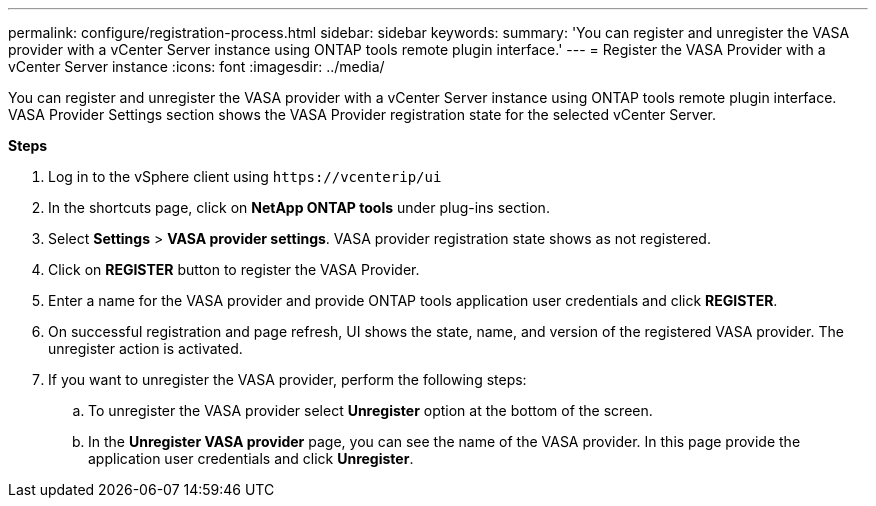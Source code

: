 ---
permalink: configure/registration-process.html
sidebar: sidebar
keywords:
summary: 'You can register and unregister the VASA provider with a vCenter Server instance using ONTAP tools remote plugin interface.'
---
= Register the VASA Provider with a vCenter Server instance
:icons: font
:imagesdir: ../media/

[.lead]
You can register and unregister the VASA provider with a vCenter Server instance using ONTAP tools remote plugin interface.
VASA Provider Settings section shows the VASA Provider registration state for the selected vCenter Server.

*Steps*

. Log in to the vSphere client using `\https://vcenterip/ui`
. In the shortcuts page, click on *NetApp ONTAP tools* under plug-ins section.
. Select *Settings* > *VASA provider settings*.  VASA provider registration state shows as not registered.
. Click on *REGISTER* button to register the VASA Provider.
. Enter a name for the VASA provider and provide ONTAP tools application user credentials and click *REGISTER*.
. On successful registration and page refresh, UI shows the state, name, and version of the registered VASA provider. The unregister action is activated.
. If you want to unregister the VASA provider, perform the following steps:
.. To unregister the VASA provider select *Unregister* option at the bottom of the screen.
.. In the *Unregister VASA provider* page, you can see the name of the VASA provider. In this page provide the application user credentials and click *Unregister*.
